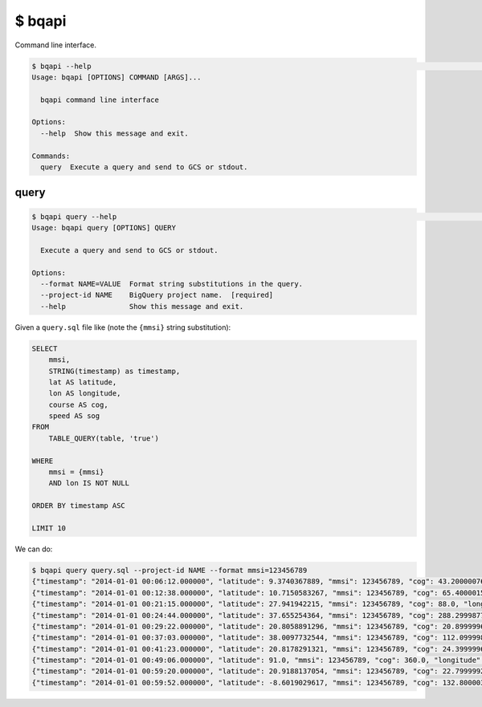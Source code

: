 $ bqapi
=======

Command line interface.

.. code-block:: console

    $ bqapi --help                                                                                                                                                                                  ⏎
    Usage: bqapi [OPTIONS] COMMAND [ARGS]...

      bqapi command line interface

    Options:
      --help  Show this message and exit.

    Commands:
      query  Execute a query and send to GCS or stdout.


query
-----

.. code-block:: console

    $ bqapi query --help                                                                                                                                                                            ⏎
    Usage: bqapi query [OPTIONS] QUERY

      Execute a query and send to GCS or stdout.

    Options:
      --format NAME=VALUE  Format string substitutions in the query.
      --project-id NAME    BigQuery project name.  [required]
      --help               Show this message and exit.


Given a ``query.sql`` file like (note the ``{mmsi}`` string substitution):

.. code-block:: sql

    SELECT
        mmsi,
        STRING(timestamp) as timestamp,
        lat AS latitude,
        lon AS longitude,
        course AS cog,
        speed AS sog
    FROM
        TABLE_QUERY(table, 'true')

    WHERE
        mmsi = {mmsi}
        AND lon IS NOT NULL

    ORDER BY timestamp ASC

    LIMIT 10

We can do:

.. code-block:: console

    $ bqapi query query.sql --project-id NAME --format mmsi=123456789
    {"timestamp": "2014-01-01 00:06:12.000000", "latitude": 9.3740367889, "mmsi": 123456789, "cog": 43.2000007629, "longitude": -79.9022445679, "sog": 0.200000003}
    {"timestamp": "2014-01-01 00:12:38.000000", "latitude": 10.7150583267, "mmsi": 123456789, "cog": 65.4000015259, "longitude": -60.5835876465, "sog": 0.0}
    {"timestamp": "2014-01-01 00:21:15.000000", "latitude": 27.941942215, "mmsi": 123456789, "cog": 88.0, "longitude": -12.9348535538, "sog": 1.3999999762}
    {"timestamp": "2014-01-01 00:24:44.000000", "latitude": 37.655254364, "mmsi": 123456789, "cog": 288.299987793, "longitude": 120.3245620728, "sog": 0.0}
    {"timestamp": "2014-01-01 00:29:22.000000", "latitude": 20.8058891296, "mmsi": 123456789, "cog": 20.8999996185, "longitude": 111.0894622803, "sog": 4.0999999046}
    {"timestamp": "2014-01-01 00:37:03.000000", "latitude": 38.0097732544, "mmsi": 123456789, "cog": 112.0999984741, "longitude": 119.0266571045, "sog": 7.5999999046}
    {"timestamp": "2014-01-01 00:41:23.000000", "latitude": 20.8178291321, "mmsi": 123456789, "cog": 24.3999996185, "longitude": 111.0945968628, "sog": 3.4000000954}
    {"timestamp": "2014-01-01 00:49:06.000000", "latitude": 91.0, "mmsi": 123456789, "cog": 360.0, "longitude": 181.0, "sog": 102.3000030518}
    {"timestamp": "2014-01-01 00:59:20.000000", "latitude": 20.9188137054, "mmsi": 123456789, "cog": 22.7999992371, "longitude": 110.5520935059, "sog": 7.0}
    {"timestamp": "2014-01-01 00:59:52.000000", "latitude": -8.6019029617, "mmsi": 123456789, "cog": 132.8000030518, "longitude": 136.8265075684, "sog": 3.5999999046}
